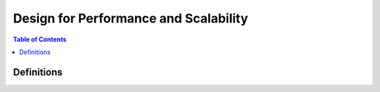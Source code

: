 .. meta::
    :description lang=en: AWS Design for Performance and Scalability
    :keywords: AWS, AWSCLI


=====================================================
Design for Performance and Scalability
=====================================================

.. contents:: Table of Contents
    :backlinks: none

Definitions
--------------
